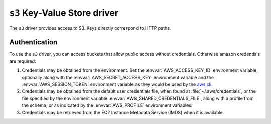 .. _s3-kvstore-driver:

``s3`` Key-Value Store driver
===============================

The ``s3`` driver provides access to S3. Keys directly correspond to HTTP paths.

.. json:schema:: kvstore/s3

.. json:schema:: Context.s3_request_concurrency

.. json:schema:: Context.s3_request_retries

.. json:schema:: Context.experimental_s3_rate_limiter

.. json:schema:: Context.aws_credentials

.. json:schema:: KvStoreUrl/s3


.. _s3-authentication:

Authentication
--------------

To use the ``s3`` driver, you can access buckets that allow public access
without credentials.  Otherwise amazon credentials are required:

1. Credentials may be obtained from the environment. Set the
   :envvar:`AWS_ACCESS_KEY_ID` environment variable, optionally along with
   the :envvar:`AWS_SECRET_ACCESS_KEY` environment variable and the
   :envvar:`AWS_SESSION_TOKEN` environment variable as they would be
   used by the `aws cli <https://docs.aws.amazon.com/cli/latest/userguide/cli-configure-envvars.html>`_.

2. Credentials may be obtained from the default user credentials file, when
   found at :file:`~/.aws/credentials`, or the file specified by the
   environment variable :envvar:`AWS_SHARED_CREDENTIALS_FILE`, along with
   a profile from the schema, or as indicated by the :envvar:`AWS_PROFILE`
   environment variables.

3. Credentials may be retrieved from the EC2 Instance Metadata Service (IMDS)
   when it is available.

.. envvar:: AWS_ACCESS_KEY_ID

   Specifies an AWS access key associated with an IAM account.
   See <https://docs.aws.amazon.com/cli/latest/userguide/cli-configure-envvars.html>

.. envvar:: AWS_SECRET_ACCESS_KEY

   Specifies the secret key associated with the access key.
   This is essentially the "password" for the access key.
   See <https://docs.aws.amazon.com/cli/latest/userguide/cli-configure-envvars.html>

.. envvar:: AWS_SESSION_TOKEN

   Specifies the session token value that is required if you are using temporary
   security credentials that you retrieved directly from AWS STS operations.
   See <https://docs.aws.amazon.com/cli/latest/userguide/cli-configure-envvars.html>

.. envvar:: AWS_SHARED_CREDENTIALS_FILE

   Specifies the location of the file that the AWS CLI uses to store access keys.
   The default path is `~/.aws/credentials`.
   See <https://docs.aws.amazon.com/cli/latest/userguide/cli-configure-envvars.html>

.. envvar:: AWS_PROFILE

  Specifies the name of the AWS CLI profile with the credentials and options to
  use. This can be the name of a profile stored in a credentials or config file,
  or the value `default`` to use the default profile.
  
  If defined, this environment variable overrides the behavior of using the
  profile named `[default]` in the credentials file.
  See <https://docs.aws.amazon.com/cli/latest/userguide/cli-configure-envvars.html>

.. envvar:: AWS_EC2_METADATA_SERVICE_ENDPOINT

  Overrides the default EC2 Instance Metadata Service (IMDS) endpoint of 
  `http://169.254.169.254`. This must be a valid uri, and should respond to the
  AWS IMDS api endpoints.
  See <https://docs.aws.amazon.com/sdkref/latest/guide/feature-imds-credentials.html>


